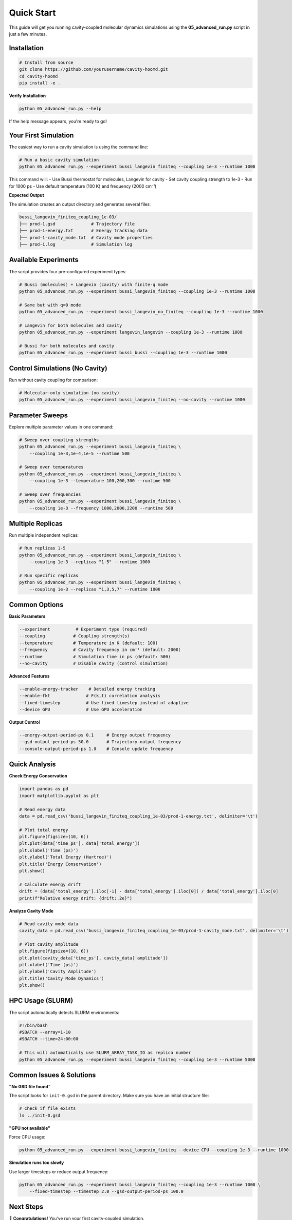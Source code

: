 ===========
Quick Start
===========

This guide will get you running cavity-coupled molecular dynamics simulations using the **05_advanced_run.py** script in just a few minutes.

Installation
============

.. code-block:: bash

   # Install from source
   git clone https://github.com/yourusername/cavity-hoomd.git
   cd cavity-hoomd
   pip install -e .

**Verify Installation**

.. code-block:: bash

   python 05_advanced_run.py --help

If the help message appears, you're ready to go!

Your First Simulation
=====================

The easiest way to run a cavity simulation is using the command line:

.. code-block:: bash

   # Run a basic cavity simulation
   python 05_advanced_run.py --experiment bussi_langevin_finiteq --coupling 1e-3 --runtime 1000

This command will:
- Use Bussi thermostat for molecules, Langevin for cavity
- Set cavity coupling strength to 1e-3
- Run for 1000 ps
- Use default temperature (100 K) and frequency (2000 cm⁻¹)

**Expected Output**

The simulation creates an output directory and generates several files:

.. code-block:: text

   bussi_langevin_finiteq_coupling_1e-03/
   ├── prod-1.gsd              # Trajectory file
   ├── prod-1-energy.txt       # Energy tracking data
   ├── prod-1-cavity_mode.txt  # Cavity mode properties  
   ├── prod-1.log              # Simulation log

Available Experiments
=====================

The script provides four pre-configured experiment types:

.. code-block:: bash

   # Bussi (molecules) + Langevin (cavity) with finite-q mode
   python 05_advanced_run.py --experiment bussi_langevin_finiteq --coupling 1e-3 --runtime 1000

   # Same but with q=0 mode
   python 05_advanced_run.py --experiment bussi_langevin_no_finiteq --coupling 1e-3 --runtime 1000

   # Langevin for both molecules and cavity
   python 05_advanced_run.py --experiment langevin_langevin --coupling 1e-3 --runtime 1000

   # Bussi for both molecules and cavity
   python 05_advanced_run.py --experiment bussi_bussi --coupling 1e-3 --runtime 1000

Control Simulations (No Cavity)
================================

Run without cavity coupling for comparison:

.. code-block:: bash

   # Molecular-only simulation (no cavity)
   python 05_advanced_run.py --experiment bussi_langevin_finiteq --no-cavity --runtime 1000

Parameter Sweeps
================

Explore multiple parameter values in one command:

.. code-block:: bash

   # Sweep over coupling strengths
   python 05_advanced_run.py --experiment bussi_langevin_finiteq \
       --coupling 1e-3,1e-4,1e-5 --runtime 500

   # Sweep over temperatures
   python 05_advanced_run.py --experiment bussi_langevin_finiteq \
       --coupling 1e-3 --temperature 100,200,300 --runtime 500

   # Sweep over frequencies
   python 05_advanced_run.py --experiment bussi_langevin_finiteq \
       --coupling 1e-3 --frequency 1800,2000,2200 --runtime 500

Multiple Replicas
=================

Run multiple independent replicas:

.. code-block:: bash

   # Run replicas 1-5
   python 05_advanced_run.py --experiment bussi_langevin_finiteq \
       --coupling 1e-3 --replicas "1-5" --runtime 1000

   # Run specific replicas
   python 05_advanced_run.py --experiment bussi_langevin_finiteq \
       --coupling 1e-3 --replicas "1,3,5,7" --runtime 1000

Common Options
==============

**Basic Parameters**

.. code-block:: bash

   --experiment          # Experiment type (required)
   --coupling           # Coupling strength(s)
   --temperature        # Temperature in K (default: 100)
   --frequency          # Cavity frequency in cm⁻¹ (default: 2000)
   --runtime            # Simulation time in ps (default: 500)
   --no-cavity          # Disable cavity (control simulation)

**Advanced Features**

.. code-block:: bash

   --enable-energy-tracker    # Detailed energy tracking
   --enable-fkt              # F(k,t) correlation analysis
   --fixed-timestep          # Use fixed timestep instead of adaptive
   --device GPU              # Use GPU acceleration

**Output Control**

.. code-block:: bash

   --energy-output-period-ps 0.1     # Energy output frequency
   --gsd-output-period-ps 50.0       # Trajectory output frequency
   --console-output-period-ps 1.0    # Console update frequency

Quick Analysis
==============

**Check Energy Conservation**

.. code-block:: python

   import pandas as pd
   import matplotlib.pyplot as plt

   # Read energy data
   data = pd.read_csv('bussi_langevin_finiteq_coupling_1e-03/prod-1-energy.txt', delimiter='\t')

   # Plot total energy
   plt.figure(figsize=(10, 6))
   plt.plot(data['time_ps'], data['total_energy'])
   plt.xlabel('Time (ps)')
   plt.ylabel('Total Energy (Hartree)')
   plt.title('Energy Conservation')
   plt.show()

   # Calculate energy drift
   drift = (data['total_energy'].iloc[-1] - data['total_energy'].iloc[0]) / data['total_energy'].iloc[0]
   print(f"Relative energy drift: {drift:.2e}")

**Analyze Cavity Mode**

.. code-block:: python

   # Read cavity mode data
   cavity_data = pd.read_csv('bussi_langevin_finiteq_coupling_1e-03/prod-1-cavity_mode.txt', delimiter='\t')

   # Plot cavity amplitude
   plt.figure(figsize=(10, 6))
   plt.plot(cavity_data['time_ps'], cavity_data['amplitude'])
   plt.xlabel('Time (ps)')
   plt.ylabel('Cavity Amplitude')
   plt.title('Cavity Mode Dynamics')
   plt.show()

HPC Usage (SLURM)
=================

The script automatically detects SLURM environments:

.. code-block:: bash

   #!/bin/bash
   #SBATCH --array=1-10
   #SBATCH --time=24:00:00

   # This will automatically use SLURM_ARRAY_TASK_ID as replica number
   python 05_advanced_run.py --experiment bussi_langevin_finiteq --coupling 1e-3 --runtime 5000

Common Issues & Solutions
=========================

**"No GSD file found"**

The script looks for ``init-0.gsd`` in the parent directory. Make sure you have an initial structure file:

.. code-block:: bash

   # Check if file exists
   ls ../init-0.gsd

**"GPU not available"**

Force CPU usage:

.. code-block:: bash

   python 05_advanced_run.py --experiment bussi_langevin_finiteq --device CPU --coupling 1e-3 --runtime 1000

**Simulation runs too slowly**

Use larger timesteps or reduce output frequency:

.. code-block:: bash

   python 05_advanced_run.py --experiment bussi_langevin_finiteq --coupling 1e-3 --runtime 1000 \
       --fixed-timestep --timestep 2.0 --gsd-output-period-ps 100.0

Next Steps
==========

🎉 **Congratulations!** You've run your first cavity-coupled simulation.

**Learn More:**

1. **Explore Parameters**: Try different coupling strengths, temperatures, and frequencies
2. **Compare Experiments**: Run different thermostat combinations  
3. **Analyze Results**: Use the generated data files for deeper analysis
4. **Scale Up**: Run parameter sweeps and multiple replicas

**Resources:**

- :doc:`user_guide/index` - Complete usage guide
- :doc:`theory` - Scientific background
- `GitHub <https://github.com/yourusername/cavity-hoomd>`_ - Source code and issues

**Need Help?**

- Check the :doc:`user_guide/troubleshooting` section
- Post an issue on `GitHub <https://github.com/yourusername/cavity-hoomd/issues>`_
- Read the complete help: ``python 05_advanced_run.py --help`` 